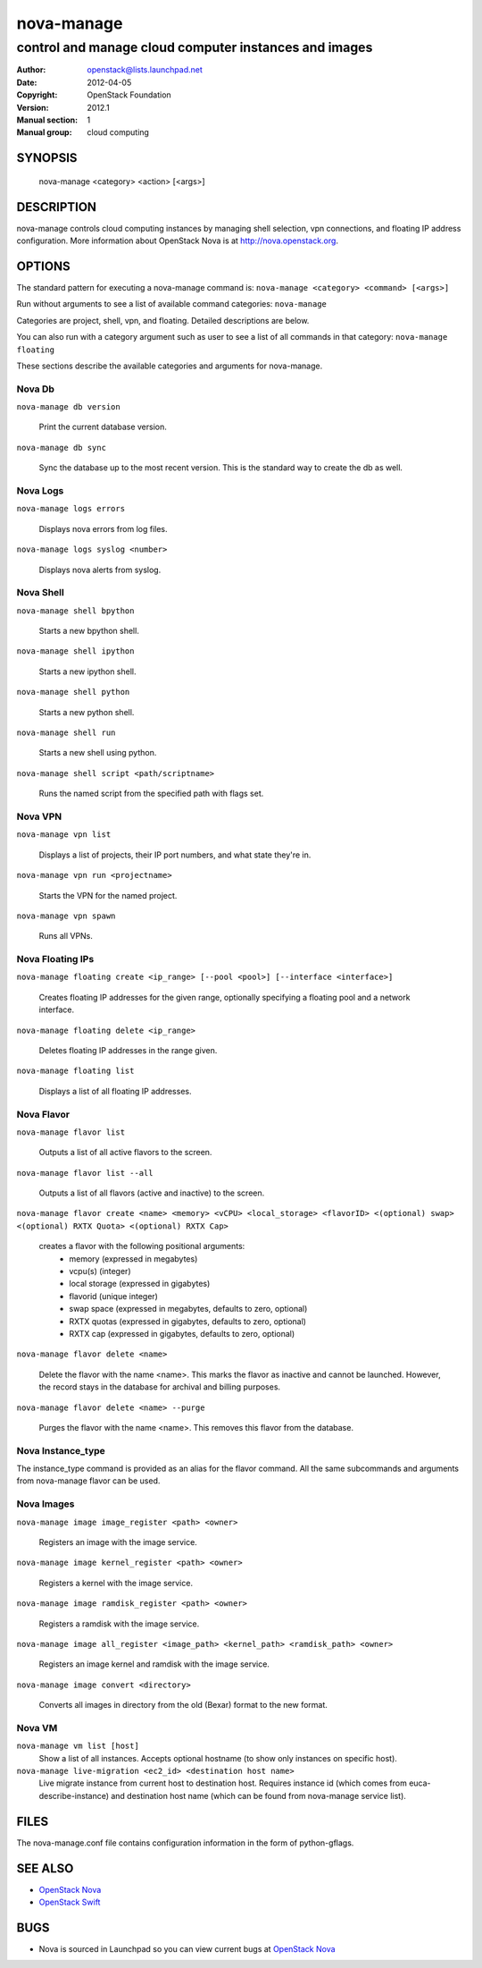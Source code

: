 ===========
nova-manage
===========

------------------------------------------------------
control and manage cloud computer instances and images
------------------------------------------------------

:Author: openstack@lists.launchpad.net
:Date:   2012-04-05
:Copyright: OpenStack Foundation
:Version: 2012.1
:Manual section: 1
:Manual group: cloud computing

SYNOPSIS
========

  nova-manage <category> <action> [<args>]

DESCRIPTION
===========

nova-manage controls cloud computing instances by managing shell selection, vpn connections, and floating IP address configuration. More information about OpenStack Nova is at http://nova.openstack.org.

OPTIONS
=======

The standard pattern for executing a nova-manage command is:
``nova-manage <category> <command> [<args>]``

Run without arguments to see a list of available command categories:
``nova-manage``

Categories are project, shell, vpn, and floating. Detailed descriptions are below.

You can also run with a category argument such as user to see a list of all commands in that category:
``nova-manage floating``

These sections describe the available categories and arguments for nova-manage.

Nova Db
~~~~~~~

``nova-manage db version``

    Print the current database version.

``nova-manage db sync``

    Sync the database up to the most recent version. This is the standard way to create the db as well.

Nova Logs
~~~~~~~~~

``nova-manage logs errors``

    Displays nova errors from log files.

``nova-manage logs syslog <number>``

    Displays nova alerts from syslog.

Nova Shell
~~~~~~~~~~

``nova-manage shell bpython``

    Starts a new bpython shell.

``nova-manage shell ipython``

    Starts a new ipython shell.

``nova-manage shell python``

    Starts a new python shell.

``nova-manage shell run``

    Starts a new shell using python.

``nova-manage shell script <path/scriptname>``

    Runs the named script from the specified path with flags set.

Nova VPN
~~~~~~~~

``nova-manage vpn list``

    Displays a list of projects, their IP port numbers, and what state they're in.

``nova-manage vpn run <projectname>``

    Starts the VPN for the named project.

``nova-manage vpn spawn``

    Runs all VPNs.

Nova Floating IPs
~~~~~~~~~~~~~~~~~

``nova-manage floating create <ip_range> [--pool <pool>] [--interface <interface>]``

    Creates floating IP addresses for the given range, optionally specifying
    a floating pool and a network interface.

``nova-manage floating delete <ip_range>``

    Deletes floating IP addresses in the range given.

``nova-manage floating list``

    Displays a list of all floating IP addresses.

Nova Flavor
~~~~~~~~~~~

``nova-manage flavor list``

    Outputs a list of all active flavors to the screen.

``nova-manage flavor list --all``

    Outputs a list of all flavors (active and inactive) to the screen.

``nova-manage flavor create <name> <memory> <vCPU> <local_storage> <flavorID> <(optional) swap> <(optional) RXTX Quota> <(optional) RXTX Cap>``

    creates a flavor with the following positional arguments:
     * memory (expressed in megabytes)
     * vcpu(s) (integer)
     * local storage (expressed in gigabytes)
     * flavorid (unique integer)
     * swap space (expressed in megabytes, defaults to zero, optional)
     * RXTX quotas (expressed in gigabytes, defaults to zero, optional)
     * RXTX cap (expressed in gigabytes, defaults to zero, optional)

``nova-manage flavor delete <name>``

    Delete the flavor with the name <name>. This marks the flavor as inactive and cannot be launched. However, the record stays in the database for archival and billing purposes.

``nova-manage flavor delete <name> --purge``

    Purges the flavor with the name <name>. This removes this flavor from the database.

Nova Instance_type
~~~~~~~~~~~~~~~~~~

The instance_type command is provided as an alias for the flavor command. All the same subcommands and arguments from nova-manage flavor can be used.

Nova Images
~~~~~~~~~~~

``nova-manage image image_register <path> <owner>``

    Registers an image with the image service.

``nova-manage image kernel_register <path> <owner>``

    Registers a kernel with the image service.

``nova-manage image ramdisk_register <path> <owner>``

    Registers a ramdisk with the image service.

``nova-manage image all_register <image_path> <kernel_path> <ramdisk_path> <owner>``

    Registers an image kernel and ramdisk with the image service.

``nova-manage image convert <directory>``

    Converts all images in directory from the old (Bexar) format to the new format.

Nova VM
~~~~~~~~~~~

``nova-manage vm list [host]``
    Show a list of all instances. Accepts optional hostname (to show only instances on specific host).

``nova-manage live-migration <ec2_id> <destination host name>``
    Live migrate instance from current host to destination host. Requires instance id (which comes from euca-describe-instance) and destination host name (which can be found from nova-manage service list).


FILES
========

The nova-manage.conf file contains configuration information in the form of python-gflags.

SEE ALSO
========

* `OpenStack Nova <http://nova.openstack.org>`__
* `OpenStack Swift <http://swift.openstack.org>`__

BUGS
====

* Nova is sourced in Launchpad so you can view current bugs at `OpenStack Nova <http://nova.openstack.org>`__



